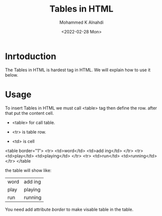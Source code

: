#+TITLE: Tables in HTML
#+Author: Mohammed K Alnahdi
#+Date: <2022-02-28 Mon>


* Inrtoduction
The Tables in HTML is hardest tag in HTML. We will explain how to use it below.

* Usage
To insert Tables in HTML we must call <table> tag then define the row. after that put the content cell.
- <table> for call table.
- <tr> is table row.
- <td> is cell

  #+begin_example html
<table border="1">
    <tr>
        <td>word</td>
        <td>add ing</td>
    </tr>
    <tr>
        <td>play</td>
        <td>playing</td>
    </tr>
    <tr>
        <td>run</td>
        <td>running</td>
    </tr>
</table
  #+end_example

  the table will show like:

  | word | add ing |
  | play | playing |
  | run  | running |

  You need add attribute /border/ to make visable table in the table.
